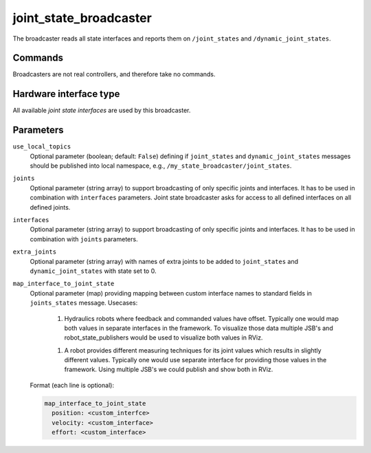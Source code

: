 .. _joint_state_broadcaster_userdoc:

joint_state_broadcaster
=======================

The broadcaster reads all state interfaces and reports them on ``/joint_states`` and ``/dynamic_joint_states``.

Commands
--------

Broadcasters are not real controllers, and therefore take no commands.

Hardware interface type
-----------------------

All available *joint state interfaces* are used by this broadcaster.

Parameters
----------

``use_local_topics``
  Optional parameter (boolean; default: ``False``) defining if ``joint_states`` and ``dynamic_joint_states`` messages should be published into local namespace, e.g., ``/my_state_broadcaster/joint_states``.

``joints``
  Optional parameter (string array) to support broadcasting of only specific joints and interfaces.
  It has to be used in combination with ``interfaces`` parameters.
  Joint state broadcaster asks for access to all defined interfaces on all defined joints.

``interfaces``
  Optional parameter (string array) to support broadcasting of only specific joints and interfaces.
  It has to be used in combination with ``joints`` parameters.

``extra_joints``
  Optional parameter (string array) with names of extra joints to be added to ``joint_states`` and ``dynamic_joint_states`` with state set to 0.

``map_interface_to_joint_state``
  Optional parameter (map) providing mapping between custom interface names to standard fields in ``joints_states`` message.
  Usecases:

    1. Hydraulics robots where feedback and commanded values have offset.
       Typically one would map both values in separate interfaces in the framework.
       To visualize those data multiple JSB's and robot_state_publishers would be used to visualize both values in RViz.

    1. A robot provides different measuring techniques for its joint values which results in slightly different values.
       Typically one would use separate interface for providing those values in the framework.
       Using multiple JSB's we could publish and show both in RViz.

  Format (each line is optional):

  .. code-block:: yaml

      map_interface_to_joint_state
        position: <custom_interfce>
        velocity: <custom_interface>
        effort: <custom_interface>
